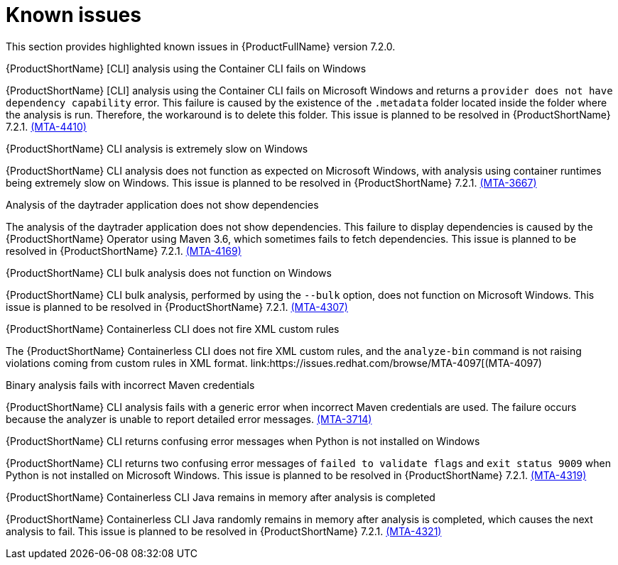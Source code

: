 :_template-generated: 2024-12-04
:_mod-docs-content-type: REFERENCE

[id="known-issues-7-2-0_{context}"]
= Known issues

This section provides highlighted known issues in {ProductFullName} version 7.2.0.

.{ProductShortName} [CLI] analysis using the Container CLI fails on Windows

{ProductShortName} [CLI] analysis using the Container CLI fails on Microsoft Windows and returns a `provider does not have dependency capability` error. This failure is caused by the existence of the `.metadata` folder located inside the folder where the analysis is run. Therefore, the workaround is to delete this folder. This issue is planned to be resolved in {ProductShortName} 7.2.1. link:https://issues.redhat.com/browse/MTA-4410[(MTA-4410)]

.{ProductShortName} [CLI] analysis using the Containerless CLI fails on Windows

.{ProductShortName} [CLI] analysis using the Containerless CLI fails on Microsoft Windows and returns a `provider does not have dependency capability` error. This failure is caused by the existence of the `.metadata` folder located inside of the folder where the analysis is run. Threfore, the workaround is to delete this folder. This issue is planned to be resolved in {ProductShortName} 7.2.1. link:https://issues.redhat.com/browse/MTA-4416[(MTA-4416)]

.{ProductShortName} CLI analysis is extremely slow on Windows

{ProductShortName} CLI analysis does not function as expected on Microsoft Windows, with analysis using container runtimes being extremely slow on Windows. This issue is planned to be resolved in {ProductShortName} 7.2.1. link:https://issues.redhat.com/browse/MTA-3667[(MTA-3667)]

.Analysis of the daytrader application does not show dependencies

The analysis of the daytrader application does not show dependencies. This failure to display dependencies is caused by the {ProductShortName} Operator using Maven 3.6, which sometimes fails to fetch dependencies. This issue is planned to be resolved in {ProductShortName} 7.2.1. link:https://issues.redhat.com/browse/MTA-4169[(MTA-4169)]

.{ProductShortName} CLI bulk analysis does not function on Windows

{ProductShortName} CLI bulk analysis, performed by using the `--bulk` option, does not function on Microsoft Windows. This issue is planned to be resolved in {ProductShortName} 7.2.1. link:https://issues.redhat.com/browse/MTA-4307[(MTA-4307)]

.{ProductShortName} Containerless CLI does not fire XML custom rules

The {ProductShortName} Containerless CLI does not fire XML custom rules, and the `analyze-bin` command is not raising violations coming from custom rules in XML format. link:https://issues.redhat.com/browse/MTA-4097[(MTA-4097)

.Binary analysis fails with incorrect Maven credentials

{ProductShortName} CLI analysis fails with a generic error when incorrect Maven credentials are used. The failure occurs because the analyzer is unable to report detailed error messages. link:https://issues.redhat.com/browse/MTA-3714[(MTA-3714)]

.{ProductShortName} CLI returns confusing error messages when Python is not installed on Windows

{ProductShortName} CLI returns two confusing error messages of `failed to validate flags` and `exit status 9009` when Python is not installed on Microsoft Windows. This issue is planned to be resolved in {ProductShortName} 7.2.1. link:https://issues.redhat.com/browse/MTA-4319[(MTA-4319)]

.{ProductShortName} Containerless CLI Java remains in memory after analysis is completed

{ProductShortName} Containerless CLI Java randomly remains in memory after analysis is completed, which causes the next analysis to fail. This issue is planned to be resolved in {ProductShortName} 7.2.1. link:https://issues.redhat.com/browse/MTA-4321[(MTA-4321)]
